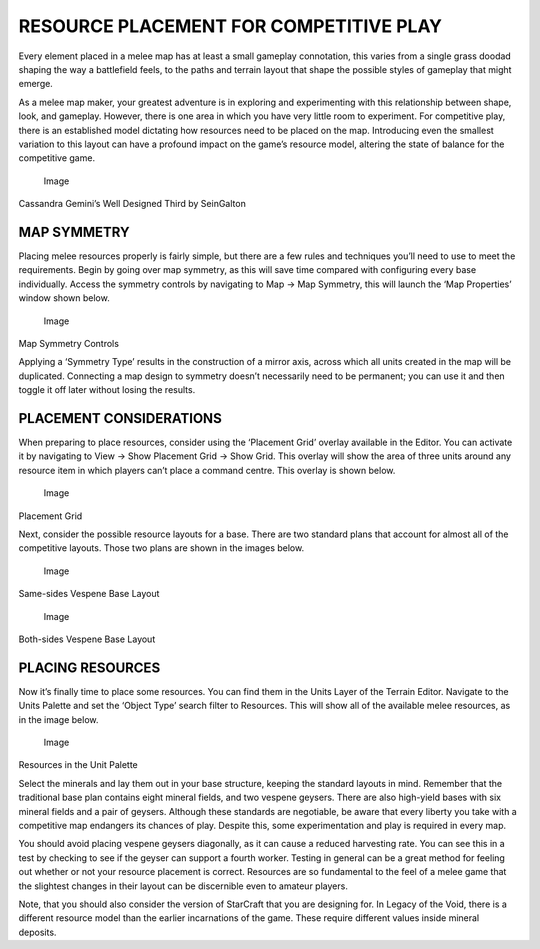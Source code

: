 RESOURCE PLACEMENT FOR COMPETITIVE PLAY
=======================================

Every element placed in a melee map has at least a small gameplay
connotation, this varies from a single grass doodad shaping the way a
battlefield feels, to the paths and terrain layout that shape the
possible styles of gameplay that might emerge.

As a melee map maker, your greatest adventure is in exploring and
experimenting with this relationship between shape, look, and gameplay.
However, there is one area in which you have very little room to
experiment. For competitive play, there is an established model
dictating how resources need to be placed on the map. Introducing even
the smallest variation to this layout can have a profound impact on the
game’s resource model, altering the state of balance for the competitive
game.

.. figure:: ./086_Resource_Placement_for_Competitive_Play/image1.png
   :alt: Image

   Image

Cassandra Gemini’s Well Designed Third by SeinGalton

MAP SYMMETRY
------------

Placing melee resources properly is fairly simple, but there are a few
rules and techniques you’ll need to use to meet the requirements. Begin
by going over map symmetry, as this will save time compared with
configuring every base individually. Access the symmetry controls by
navigating to Map -> Map Symmetry, this will launch the ‘Map Properties’
window shown below.

.. figure:: ./086_Resource_Placement_for_Competitive_Play/image2.png
   :alt: Image

   Image

Map Symmetry Controls

Applying a ‘Symmetry Type’ results in the construction of a mirror axis,
across which all units created in the map will be duplicated. Connecting
a map design to symmetry doesn’t necessarily need to be permanent; you
can use it and then toggle it off later without losing the results.

PLACEMENT CONSIDERATIONS
------------------------

When preparing to place resources, consider using the ‘Placement Grid’
overlay available in the Editor. You can activate it by navigating to
View -> Show Placement Grid -> Show Grid. This overlay will show the
area of three units around any resource item in which players can’t
place a command centre. This overlay is shown below.

.. figure:: ./086_Resource_Placement_for_Competitive_Play/image3.png
   :alt: Image

   Image

Placement Grid

Next, consider the possible resource layouts for a base. There are two
standard plans that account for almost all of the competitive layouts.
Those two plans are shown in the images below.

.. figure:: ./086_Resource_Placement_for_Competitive_Play/image4.png
   :alt: Image

   Image

Same-sides Vespene Base Layout

.. figure:: ./086_Resource_Placement_for_Competitive_Play/image5.png
   :alt: Image

   Image

Both-sides Vespene Base Layout

PLACING RESOURCES
-----------------

Now it’s finally time to place some resources. You can find them in the
Units Layer of the Terrain Editor. Navigate to the Units Palette and set
the ‘Object Type’ search filter to Resources. This will show all of the
available melee resources, as in the image below.

.. figure:: ./086_Resource_Placement_for_Competitive_Play/image6.png
   :alt: Image

   Image

Resources in the Unit Palette

Select the minerals and lay them out in your base structure, keeping the
standard layouts in mind. Remember that the traditional base plan
contains eight mineral fields, and two vespene geysers. There are also
high-yield bases with six mineral fields and a pair of geysers. Although
these standards are negotiable, be aware that every liberty you take
with a competitive map endangers its chances of play. Despite this, some
experimentation and play is required in every map.

You should avoid placing vespene geysers diagonally, as it can cause a
reduced harvesting rate. You can see this in a test by checking to see
if the geyser can support a fourth worker. Testing in general can be a
great method for feeling out whether or not your resource placement is
correct. Resources are so fundamental to the feel of a melee game that
the slightest changes in their layout can be discernible even to amateur
players.

Note, that you should also consider the version of StarCraft that you
are designing for. In Legacy of the Void, there is a different resource
model than the earlier incarnations of the game. These require different
values inside mineral deposits.
